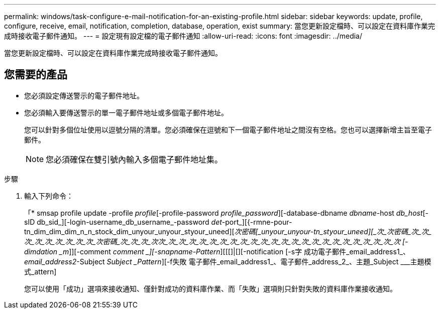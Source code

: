 ---
permalink: windows/task-configure-e-mail-notification-for-an-existing-profile.html 
sidebar: sidebar 
keywords: update, profile, configure, receive, email, notification, completion, database, operation, exist 
summary: 當您更新設定檔時、可以設定在資料庫作業完成時接收電子郵件通知。 
---
= 設定現有設定檔的電子郵件通知
:allow-uri-read: 
:icons: font
:imagesdir: ../media/


[role="lead"]
當您更新設定檔時、可以設定在資料庫作業完成時接收電子郵件通知。



== 您需要的產品

* 您必須設定傳送警示的電子郵件地址。
* 您必須輸入要傳送警示的單一電子郵件地址或多個電子郵件地址。
+
您可以針對多個位址使用以逗號分隔的清單。您必須確保在逗號和下一個電子郵件地址之間沒有空格。您也可以選擇新增主旨至電子郵件。

+

NOTE: 您必須確保在雙引號內輸入多個電子郵件地址集。



.步驟
. 輸入下列命令：
+
「* smsap profile update -profile _profile_[-profile-password _profile_password_][-database-dbname _dbname_-host _db_host_[-sID db_sid_][-login-username_db_username_-password _det_-port_][{-rmne-pour-tn_dim_dim_dim_n_n_stock_dim_unyour_unyour_styour_uneed][_次密碼[_unyour_unyour-tn_styour_uneed][_次_次密碼_次_次_次_次_次_次_次_次_次_次密碼_次_次_次_次次_次_次_次_次_次_次_次_次_次_次_次_次_次_次_次_次_次_次_次_次_次_次_次 [-dimdation _m_]][-comment _comment _][-snapname-Pattern_][[[]|[][-notification [-s字 成功電子郵件_email_address1_、_email_address2_-Subject _Subject _Pattern_][-f失敗 電子郵件_email_address1_、電子郵件_address_2_、主題_Subject ___主題模式_attern]

+
您可以使用「成功」選項來接收通知、僅針對成功的資料庫作業、而「失敗」選項則只針對失敗的資料庫作業接收通知。


